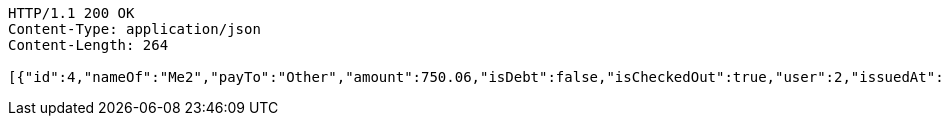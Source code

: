 [source,http,options="nowrap"]
----
HTTP/1.1 200 OK
Content-Type: application/json
Content-Length: 264

[{"id":4,"nameOf":"Me2","payTo":"Other","amount":750.06,"isDebt":false,"isCheckedOut":true,"user":2,"issuedAt":"2022-02-13T16:48:23.175341","validTill":"2022-02-23T16:48:23.215885","createdAt":"2022-02-13T16:48:23.188724","updatedAt":"2022-02-13T16:48:23.237879"}]
----